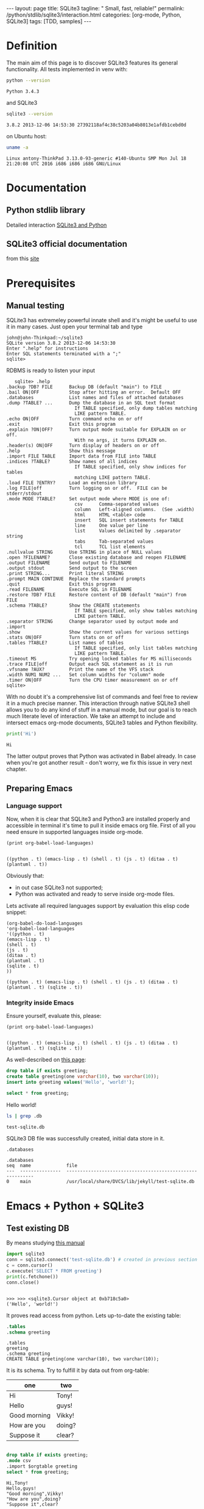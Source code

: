 #+BEGIN_HTML
---
layout: page
title: SQLite3
tagline: " Small, fast, reliable!"
permalink: /python/stdlib/sqlite3/interaction.html
categories: [org-mode, Python, SQLite3]
tags: [TDD, samples]
---
#+END_HTML
#+OPTIONS: tags:nil num:nil \n:nil @:t ::t |:t ^:{} _:{} *:t

#+TOC: headlines 2

* Definition
  The main aim of this page is to discover SQLite3 features its general
  functionality. All tests implemented in venv with:

  #+BEGIN_SRC sh :exports both
  python --version
  #+END_SRC

  #+RESULTS:
  : Python 3.4.3


  and SQLite3
  #+BEGIN_SRC sh :exports both
  sqlite3 --version
  #+END_SRC

  #+RESULTS:
  : 3.8.2 2013-12-06 14:53:30 27392118af4c38c5203a04b8013e1afdb1cebd0d


  on Ubuntu host:
  #+BEGIN_SRC sh :exports both
  uname -a
  #+END_SRC

  #+RESULTS:
  : Linux antony-ThinkPad 3.13.0-93-generic #140-Ubuntu SMP Mon Jul 18 21:20:08 UTC 2016 i686 i686 i686 GNU/Linux

* Documentation

** Python stdlib library
   Detailed interaction [[https://docs.python.org/3/library/sqlite3.html][SQLite3 and Python]]

** SQLite3 official documentation
   from this [[https://www.sqlite.org][site]]

* Prerequisites
** Manual testing
   SQLite3 has extremeley powerful innate shell and it's might be
   useful to use it in many cases. Just open your terminal tab and type
   #+BEGIN_EXAMPLE
   john@john-Thinkpad:~/sqlite3
   SQLite version 3.8.2 2013-12-06 14:53:30
   Enter ".help" for instructions
   Enter SQL statements terminated with a ";"
   sqlite>   
   #+END_EXAMPLE

   RDBMS is ready to listen your input

   #+BEGIN_EXAMPLE
   sqlite> .help
.backup ?DB? FILE      Backup DB (default "main") to FILE
.bail ON|OFF           Stop after hitting an error.  Default OFF
.databases             List names and files of attached databases
.dump ?TABLE? ...      Dump the database in an SQL text format
                         If TABLE specified, only dump tables matching
                         LIKE pattern TABLE.
.echo ON|OFF           Turn command echo on or off
.exit                  Exit this program
.explain ?ON|OFF?      Turn output mode suitable for EXPLAIN on or off.
                         With no args, it turns EXPLAIN on.
.header(s) ON|OFF      Turn display of headers on or off
.help                  Show this message
.import FILE TABLE     Import data from FILE into TABLE
.indices ?TABLE?       Show names of all indices
                         If TABLE specified, only show indices for tables
                         matching LIKE pattern TABLE.
.load FILE ?ENTRY?     Load an extension library
.log FILE|off          Turn logging on or off.  FILE can be stderr/stdout
.mode MODE ?TABLE?     Set output mode where MODE is one of:
                         csv      Comma-separated values
                         column   Left-aligned columns.  (See .width)
                         html     HTML <table> code
                         insert   SQL insert statements for TABLE
                         line     One value per line
                         list     Values delimited by .separator string
                         tabs     Tab-separated values
                         tcl      TCL list elements
.nullvalue STRING      Use STRING in place of NULL values
.open ?FILENAME?       Close existing database and reopen FILENAME
.output FILENAME       Send output to FILENAME
.output stdout         Send output to the screen
.print STRING...       Print literal STRING
.prompt MAIN CONTINUE  Replace the standard prompts
.quit                  Exit this program
.read FILENAME         Execute SQL in FILENAME
.restore ?DB? FILE     Restore content of DB (default "main") from FILE
.schema ?TABLE?        Show the CREATE statements
                         If TABLE specified, only show tables matching
                         LIKE pattern TABLE.
.separator STRING      Change separator used by output mode and .import
.show                  Show the current values for various settings
.stats ON|OFF          Turn stats on or off
.tables ?TABLE?        List names of tables
                         If TABLE specified, only list tables matching
                         LIKE pattern TABLE.
.timeout MS            Try opening locked tables for MS milliseconds
.trace FILE|off        Output each SQL statement as it is run
.vfsname ?AUX?         Print the name of the VFS stack
.width NUM1 NUM2 ...   Set column widths for "column" mode
.timer ON|OFF          Turn the CPU timer measurement on or off
sqlite> 
   #+END_EXAMPLE


   With no doubt it's a comprehensive list of commands and feel free
   to review it in a much precise manner. This interaction through
   native SQLite3 shell allows you to do any kind of stuff in a manual
   mode, but our goal is to reach much literate level of interaction.
   We take an attempt to include and intersect emacs org-mode
   documents, SQLite3 tables and Python flexibility.


   #+BEGIN_SRC python :results output :session sqlite3 :exports both
   print('Hi')
   #+END_SRC

   #+RESULTS:
   : Hi

   The latter output proves that Python was activated in Babel
   already. In case when you're got another result - don't worry, we
   fix this issue in very next chapter.

** Preparing Emacs
*** Language support

    Now, when it is clear that SQLite3 and Python3 are installed
    properly and accessible in terminal it's time to pull it inside
    emacs org file. First of all you need ensure in supported languages
    inside org-mode.

    #+BEGIN_SRC elisp :results output :exports both
    (print org-babel-load-languages)
    #+END_SRC

    #+RESULTS:
    : 
    : ((python . t) (emacs-lisp . t) (shell . t) (js . t) (ditaa . t) (plantuml . t))


    Obviously that:
    - in out case SQLite3 not supported;
    - Python was activated and ready to serve inside org-mode files.

    Lets activate all required languages support by evaluation this
    elisp code snippet:

    #+BEGIN_SRC elisp
    (org-babel-do-load-languages
    'org-babel-load-languages
    '((python . t)
    (emacs-lisp . t)
    (shell . t)
    (js . t)
    (ditaa . t)
    (plantuml . t)
    (sqlite . t)
    ))
    #+END_SRC
   
    #+RESULTS:
    : ((python . t) (emacs-lisp . t) (shell . t) (js . t) (ditaa . t) (plantuml . t) (sqlite . t))

*** Integrity inside Emacs
    
    Ensure yourself, evaluate this, please:

    #+BEGIN_SRC elisp :results output :exports both
    (print org-babel-load-languages)
    #+END_SRC

    #+RESULTS:
    : 
    : ((python . t) (emacs-lisp . t) (shell . t) (js . t) (ditaa . t) (plantuml . t) (sqlite . t))

    As well-described on [[http://orgmode.org/worg/org-contrib/babel/languages/ob-doc-sqlite.html][this page]]:
   
    #+name: sqlite-populate-test
    #+header: :results silent
    #+header: :dir ./
    #+header: :db test-sqlite.db
    #+begin_src sqlite
    drop table if exists greeting;
    create table greeting(one varchar(10), two varchar(10));
    insert into greeting values('Hello', 'world!');
    #+end_src

    #+name: sqlite-hello
    #+header: :list
    #+header: :separator \ 
    #+header: :results raw
    #+header: :dir ./
    #+header: :db test-sqlite.db
    #+begin_src sqlite
    select * from greeting;
    #+end_src

    #+RESULTS: sqlite-hello
    Hello world!

    #+BEGIN_SRC sh :exports both
    ls | grep .db
    #+END_SRC

    #+RESULTS:
    : test-sqlite.db

    SQLite3 DB file was successfully created, initial data store in it.

    #+BEGIN_SRC sqlite :echo on :db test-sqlite.db :results output
    .databases
    #+END_SRC

    #+RESULTS:
    : .databases
    : seq  name             file                                                      
    : ---  ---------------  ----------------------------------------------------------
    : 0    main             /usr/local/share/DVCS/lib/jekyll/test-sqlite.db           

* Emacs + Python + SQLite3
** Test existing DB

   By means studying [[https://docs.python.org/3/library/sqlite3.html][this manual]]
   #+BEGIN_SRC python :results output :session stdlib
   import sqlite3
   conn = sqlite3.connect('test-sqlite.db') # created in previous section
   c = conn.cursor()
   c.execute('SELECT * FROM greeting')
   print(c.fetchone())
   conn.close()
   #+END_SRC

   #+RESULTS:
   : 
   : >>> >>> <sqlite3.Cursor object at 0xb718c5a0>
   : ('Hello', 'world!')

   It proves read access from python. Lets up-to-date the existing table:

   #+BEGIN_SRC sqlite :echo on :db test-sqlite.db :results output
   .tables
   .schema greeting
   #+END_SRC

   #+RESULTS:
   : .tables
   : greeting
   : .schema greeting
   : CREATE TABLE greeting(one varchar(10), two varchar(10));

   It is its schema. Try to fulfill it by data out from org-table:

   #+NAME: tableexample
    | one           | two    |
    |---------------+--------|
    | Hi            | Tony!  |
    | Hello         | guys!  |
    | Good morning  | Vikky! |
    | How are you   | doing? |
    | Suppose it    | clear? |


   #+BEGIN_SRC sqlite :db test-sqlite.db :results output :colnames yes :var orgtable=tableexample

   drop table if exists greeting;
   .mode csv
   .import $orgtable greeting
   select * from greeting;
   #+END_SRC

   #+RESULTS:
   : Hi,Tony!
   : Hello,guys!
   : "Good morning",Vikky!
   : "How are you",doing?
   : "Suppose it",clear?
** Combine approach

   Right now we have one table ~greeting~ with 4 rows there:
   #+BEGIN_SRC sqlite :echo on :db test-sqlite.db :results output
   select * from greeting;
   #+END_SRC

   #+RESULTS:
   : select * from greeting;
   : Hello,guys!
   : "Good morning",Vikky!
   : "How are you",doing?
   : "Suppose it",clear?

   #+BEGIN_SRC python :results output :session stdlib :exports both
   conn = sqlite3.connect('test-sqlite.db') # created in the section above
   c = conn.cursor()
   c.execute('SELECT * FROM greeting')
   print(c.fetchall())
   conn.close()
   #+END_SRC

   #+RESULTS:
   : 
   : >>> <sqlite3.Cursor object at 0xb726c0e0>
   : [('Hello', 'guys!'), ('Good morning', 'Vikky!'), ('How are you', 'doing?'), ('Suppose it', 'clear?')]

   As you could noticed it's necessary to open and close connection
   after each one operation. In a flip side you have Python session
   which share variables inside. The code below built on the
   connection from the next snippet and in =stdlib= Python session in
   Babel environment:

   #+BEGIN_SRC python :results output :session stdlib :exports both
   conn = sqlite3.connect('test-sqlite.db') # created in the section above
   c = conn.cursor()
   c.execute('SELECT count(*) FROM greeting')
   c.fetchone()
   #+END_SRC

   #+RESULTS:
   : 
   : >>> <sqlite3.Cursor object at 0xb726c0e0>
   : (4,)

   #+BEGIN_SRC python :results output :session stdlib :exports both
   c.execute('select * from greeting limit 2')
   c.fetchall()
   type(c.fetchall())
   #+END_SRC

   #+RESULTS:
   : <sqlite3.Cursor object at 0xb726c0e0>
   : [('Hello', 'guys!'), ('Good morning', 'Vikky!')]
   : <class 'list'>

   The output from SQLite3 is a list.

   Lets insert some values into our table =greeting= in pure Python:
   #+BEGIN_SRC python :results output :session stdlib :exports both pp
   c.execute("INSERT INTO greeting VALUES ('Insertion', 'test')")
   conn.commit()
   c.execute('select * from greeting')
   c.fetchall()
   #+END_SRC

   #+RESULTS:
   : <sqlite3.Cursor object at 0xb726c0e0>
   : >>> <sqlite3.Cursor object at 0xb726c0e0>
   : [('Hello', 'guys!'), ('Good morning', 'Vikky!'), ('How are you', 'doing?'), ('Suppose it', 'clear?'), ('Insertion', 'test'), ('Insertion', 'test')]

   ------
   Now it's time to close our connection to SQLite3 db and move
   further for more complex examples.
   #+BEGIN_SRC python :results none :session stdlib :exports both
   conn.close()
   #+END_SRC
* Full-fledged example
** Goal definition
   Now, when you're whetted your appetite, try to explain what results you
   expect to achieve by SQLite3.

   - Create DB schema
     - tables;
     - relations;
   - Write data into tables;
   - Update data in DB;
   - Delete particular data out from DB;
     - Restriction test;

** RDBMS theory
** Possible solution
** Testing
** Refactoring
* Conclusion
